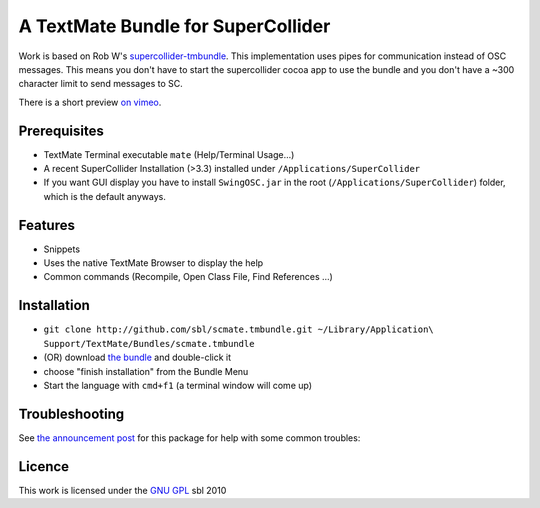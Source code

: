 ====================================
A TextMate Bundle for SuperCollider
====================================


Work is based on Rob W's `supercollider-tmbundle`_. This implementation uses pipes for communication instead of OSC messages. This means you don't have to start the supercollider cocoa app to use the bundle and you don't have a ~300 character limit to send messages to SC.

There is a short preview `on vimeo <http://vimeo.com/12853571>`__.

.. raw:: html

  <iframe src="http://player.vimeo.com/video/12853571?title=0&amp;byline=0&amp;portrait=0" width="400" height="300" frameborder="0"></iframe><p><a href="http://vimeo.com/12853571">SuperCollider Textmate Bundle</a> from <a href="http://vimeo.com/sbl">sbl</a> on <a href="http://vimeo.com">Vimeo</a>.</p>

Prerequisites
=============

* TextMate Terminal executable ``mate`` (Help/Terminal Usage...)
* A recent SuperCollider Installation (>3.3) installed under ``/Applications/SuperCollider``
* If you want GUI display you have to install ``SwingOSC.jar`` in the root (``/Applications/SuperCollider``) folder, which is the default anyways.

Features
========

* Snippets
* Uses the native TextMate Browser to display the help
* Common commands (Recompile, Open Class File, Find References ...)

Installation
============

* ``git clone http://github.com/sbl/scmate.tmbundle.git ~/Library/Application\ Support/TextMate/Bundles/scmate.tmbundle``
* (OR) download `the bundle`_ and double-click it
* choose "finish installation" from the Bundle Menu
* Start the language with ``cmd+f1`` (a terminal window will come up)

Troubleshooting
===============

See `the announcement post`_ for this package for help with some common troubles:

Licence
=======

This work is licensed under the `GNU GPL`_ 
sbl 2010

.. _the announcement post: http://new-supercollider-mailing-lists-forums-use-these.2681727.n2.nabble.com/scmate-textmate-bundle-td5239359.html
.. _GNU GPL: http://www.gnu.org/licenses/gpl.html
.. _the bundle: http://github.com/downloads/sbl/scmate.tmbundle/scmate.tmbundle.zip
.. _supercollider-tmbundle: http://github.com/rfwatson/supercollider-tmbundle
